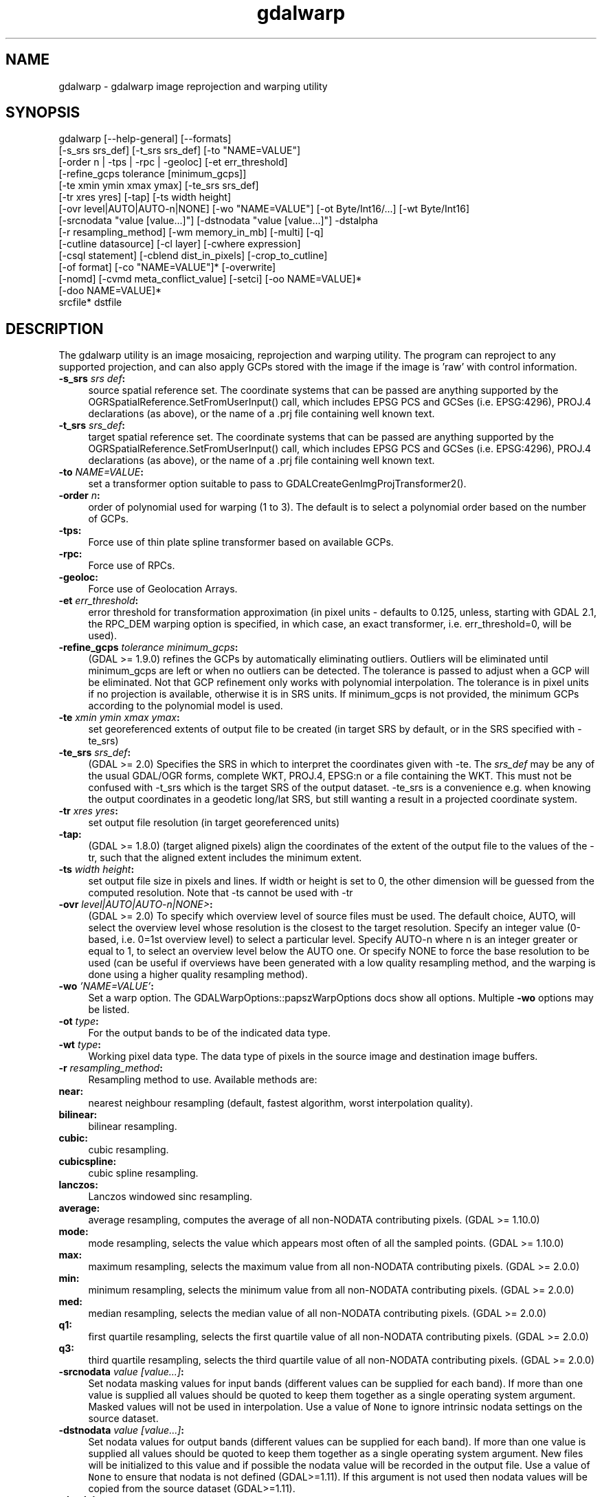 .TH "gdalwarp" 1 "Fri Oct 14 2016" "GDAL" \" -*- nroff -*-
.ad l
.nh
.SH NAME
gdalwarp \- gdalwarp 
image reprojection and warping utility
.SH "SYNOPSIS"
.PP
.PP
.PP
.nf
gdalwarp [--help-general] [--formats]
    [-s_srs srs_def] [-t_srs srs_def] [-to "NAME=VALUE"]
    [-order n | -tps | -rpc | -geoloc] [-et err_threshold]
    [-refine_gcps tolerance [minimum_gcps]]
    [-te xmin ymin xmax ymax] [-te_srs srs_def]
    [-tr xres yres] [-tap] [-ts width height]
    [-ovr level|AUTO|AUTO-n|NONE] [-wo "NAME=VALUE"] [-ot Byte/Int16/...] [-wt Byte/Int16]
    [-srcnodata "value [value...]"] [-dstnodata "value [value...]"] -dstalpha
    [-r resampling_method] [-wm memory_in_mb] [-multi] [-q]
    [-cutline datasource] [-cl layer] [-cwhere expression]
    [-csql statement] [-cblend dist_in_pixels] [-crop_to_cutline]
    [-of format] [-co "NAME=VALUE"]* [-overwrite]
    [-nomd] [-cvmd meta_conflict_value] [-setci] [-oo NAME=VALUE]*
    [-doo NAME=VALUE]*
    srcfile* dstfile
.fi
.PP
.SH "DESCRIPTION"
.PP
The gdalwarp utility is an image mosaicing, reprojection and warping utility\&. The program can reproject to any supported projection, and can also apply GCPs stored with the image if the image is 'raw' with control information\&.
.PP
.IP "\fB\fB-s_srs\fP \fIsrs def\fP:\fP" 1c
source spatial reference set\&. The coordinate systems that can be passed are anything supported by the OGRSpatialReference\&.SetFromUserInput() call, which includes EPSG PCS and GCSes (i\&.e\&. EPSG:4296), PROJ\&.4 declarations (as above), or the name of a \&.prj file containing well known text\&. 
.IP "\fB\fB-t_srs\fP \fIsrs_def\fP:\fP" 1c
target spatial reference set\&. The coordinate systems that can be passed are anything supported by the OGRSpatialReference\&.SetFromUserInput() call, which includes EPSG PCS and GCSes (i\&.e\&. EPSG:4296), PROJ\&.4 declarations (as above), or the name of a \&.prj file containing well known text\&. 
.IP "\fB\fB-to\fP \fINAME=VALUE\fP:\fP" 1c
set a transformer option suitable to pass to GDALCreateGenImgProjTransformer2()\&.  
.IP "\fB\fB-order\fP \fIn\fP:\fP" 1c
order of polynomial used for warping (1 to 3)\&. The default is to select a polynomial order based on the number of GCPs\&. 
.IP "\fB\fB-tps\fP:\fP" 1c
Force use of thin plate spline transformer based on available GCPs\&. 
.IP "\fB\fB-rpc\fP: \fP" 1c
Force use of RPCs\&. 
.IP "\fB\fB-geoloc\fP:\fP" 1c
Force use of Geolocation Arrays\&. 
.IP "\fB\fB-et\fP \fIerr_threshold\fP:\fP" 1c
error threshold for transformation approximation (in pixel units - defaults to 0\&.125, unless, starting with GDAL 2\&.1, the RPC_DEM warping option is specified, in which case, an exact transformer, i\&.e\&. err_threshold=0, will be used)\&. 
.IP "\fB\fB-refine_gcps\fP \fItolerance minimum_gcps\fP:\fP" 1c
(GDAL >= 1\&.9\&.0) refines the GCPs by automatically eliminating outliers\&. Outliers will be eliminated until minimum_gcps are left or when no outliers can be detected\&. The tolerance is passed to adjust when a GCP will be eliminated\&. Not that GCP refinement only works with polynomial interpolation\&. The tolerance is in pixel units if no projection is available, otherwise it is in SRS units\&. If minimum_gcps is not provided, the minimum GCPs according to the polynomial model is used\&. 
.IP "\fB\fB-te\fP \fIxmin ymin xmax ymax\fP:\fP" 1c
set georeferenced extents of output file to be created (in target SRS by default, or in the SRS specified with -te_srs)  
.IP "\fB\fB-te_srs\fP \fIsrs_def\fP:\fP" 1c
(GDAL >= 2\&.0) Specifies the SRS in which to interpret the coordinates given with -te\&. The \fIsrs_def\fP may be any of the usual GDAL/OGR forms, complete WKT, PROJ\&.4, EPSG:n or a file containing the WKT\&. This must not be confused with -t_srs which is the target SRS of the output dataset\&. -te_srs is a convenience e\&.g\&. when knowing the output coordinates in a geodetic long/lat SRS, but still wanting a result in a projected coordinate system\&.  
.IP "\fB\fB-tr\fP \fIxres yres\fP:\fP" 1c
set output file resolution (in target georeferenced units) 
.IP "\fB\fB-tap\fP:\fP" 1c
(GDAL >= 1\&.8\&.0) (target aligned pixels) align the coordinates of the extent of the output file to the values of the -tr, such that the aligned extent includes the minimum extent\&. 
.IP "\fB\fB-ts\fP \fIwidth height\fP:\fP" 1c
set output file size in pixels and lines\&. If width or height is set to 0, the other dimension will be guessed from the computed resolution\&. Note that -ts cannot be used with -tr 
.IP "\fB\fB-ovr\fP \fIlevel|AUTO|AUTO-n|NONE>\fP:\fP" 1c
(GDAL >= 2\&.0) To specify which overview level of source files must be used\&. The default choice, AUTO, will select the overview level whose resolution is the closest to the target resolution\&. Specify an integer value (0-based, i\&.e\&. 0=1st overview level) to select a particular level\&. Specify AUTO-n where n is an integer greater or equal to 1, to select an overview level below the AUTO one\&. Or specify NONE to force the base resolution to be used (can be useful if overviews have been generated with a low quality resampling method, and the warping is done using a higher quality resampling method)\&. 
.IP "\fB\fB-wo\fP \fI'NAME=VALUE'\fP:\fP" 1c
Set a warp option\&. The GDALWarpOptions::papszWarpOptions docs show all options\&. Multiple \fB-wo\fP options may be listed\&. 
.IP "\fB\fB-ot\fP \fItype\fP:\fP" 1c
For the output bands to be of the indicated data type\&. 
.IP "\fB\fB-wt\fP \fItype\fP:\fP" 1c
Working pixel data type\&. The data type of pixels in the source image and destination image buffers\&. 
.IP "\fB\fB-r\fP \fIresampling_method\fP:\fP" 1c
Resampling method to use\&. Available methods are: 
.IP "\fB\fBnear\fP: \fP" 1c
nearest neighbour resampling (default, fastest algorithm, worst interpolation quality)\&. 
.IP "\fB\fBbilinear\fP: \fP" 1c
bilinear resampling\&. 
.IP "\fB\fBcubic\fP: \fP" 1c
cubic resampling\&. 
.IP "\fB\fBcubicspline\fP: \fP" 1c
cubic spline resampling\&. 
.IP "\fB\fBlanczos\fP: \fP" 1c
Lanczos windowed sinc resampling\&. 
.IP "\fB\fBaverage\fP: \fP" 1c
average resampling, computes the average of all non-NODATA contributing pixels\&. (GDAL >= 1\&.10\&.0) 
.IP "\fB\fBmode\fP: \fP" 1c
mode resampling, selects the value which appears most often of all the sampled points\&. (GDAL >= 1\&.10\&.0) 
.IP "\fB\fBmax\fP: \fP" 1c
maximum resampling, selects the maximum value from all non-NODATA contributing pixels\&. (GDAL >= 2\&.0\&.0) 
.IP "\fB\fBmin\fP: \fP" 1c
minimum resampling, selects the minimum value from all non-NODATA contributing pixels\&. (GDAL >= 2\&.0\&.0) 
.IP "\fB\fBmed\fP: \fP" 1c
median resampling, selects the median value of all non-NODATA contributing pixels\&. (GDAL >= 2\&.0\&.0) 
.IP "\fB\fBq1\fP: \fP" 1c
first quartile resampling, selects the first quartile value of all non-NODATA contributing pixels\&. (GDAL >= 2\&.0\&.0) 
.IP "\fB\fBq3\fP: \fP" 1c
third quartile resampling, selects the third quartile value of all non-NODATA contributing pixels\&. (GDAL >= 2\&.0\&.0) 
.PP
.IP "\fB\fB-srcnodata\fP \fIvalue [value\&.\&.\&.]\fP:\fP" 1c
Set nodata masking values for input bands (different values can be supplied for each band)\&. If more than one value is supplied all values should be quoted to keep them together as a single operating system argument\&. Masked values will not be used in interpolation\&. Use a value of \fCNone\fP to ignore intrinsic nodata settings on the source dataset\&. 
.IP "\fB\fB-dstnodata\fP \fIvalue [value\&.\&.\&.]\fP:\fP" 1c
Set nodata values for output bands (different values can be supplied for each band)\&. If more than one value is supplied all values should be quoted to keep them together as a single operating system argument\&. New files will be initialized to this value and if possible the nodata value will be recorded in the output file\&. Use a value of \fCNone\fP to ensure that nodata is not defined (GDAL>=1\&.11)\&. If this argument is not used then nodata values will be copied from the source dataset (GDAL>=1\&.11)\&. 
.IP "\fB\fB-dstalpha\fP:\fP" 1c
Create an output alpha band to identify nodata (unset/transparent) pixels\&.  
.IP "\fB\fB-wm\fP \fImemory_in_mb\fP:\fP" 1c
Set the amount of memory (in megabytes) that the warp API is allowed to use for caching\&. 
.IP "\fB\fB-multi\fP:\fP" 1c
Use multithreaded warping implementation\&. Multiple threads will be used to process chunks of image and perform input/output operation simultaneously\&. 
.IP "\fB\fB-q\fP:\fP" 1c
Be quiet\&. 
.IP "\fB\fB-of\fP \fIformat\fP:\fP" 1c
Select the output format\&. The default is GeoTIFF (GTiff)\&. Use the short format name\&.  
.IP "\fB\fB-co\fP \fI'NAME=VALUE'\fP:\fP" 1c
passes a creation option to the output format driver\&. Multiple \fB-co\fP options may be listed\&. See format specific documentation for legal creation options for each format\&. 
.PP
.IP "\fB\fB-cutline\fP \fIdatasource\fP:\fP" 1c
Enable use of a blend cutline from the name OGR support datasource\&. 
.IP "\fB\fB-cl\fP \fIlayername\fP:\fP" 1c
Select the named layer from the cutline datasource\&. 
.IP "\fB\fB-cwhere\fP \fIexpression\fP:\fP" 1c
Restrict desired cutline features based on attribute query\&. 
.IP "\fB\fB-csql\fP \fIquery\fP:\fP" 1c
Select cutline features using an SQL query instead of from a layer with -cl\&. 
.IP "\fB\fB-cblend\fP \fIdistance\fP:\fP" 1c
Set a blend distance to use to blend over cutlines (in pixels)\&. 
.IP "\fB\fB-crop_to_cutline\fP:\fP" 1c
(GDAL >= 1\&.8\&.0) Crop the extent of the target dataset to the extent of the cutline\&. 
.IP "\fB\fB-overwrite\fP:\fP" 1c
(GDAL >= 1\&.8\&.0) Overwrite the target dataset if it already exists\&. 
.IP "\fB\fB-nomd\fP:\fP" 1c
(GDAL >= 1\&.10\&.0) Do not copy metadata\&. Without this option, dataset and band metadata (as well as some band information) will be copied from the first source dataset\&. Items that differ between source datasets will be set to * (see -cvmd option)\&. 
.IP "\fB\fB-cvmd\fP \fImeta_conflict_value\fP:\fP" 1c
(GDAL >= 1\&.10\&.0) Value to set metadata items that conflict between source datasets (default is '*')\&. Use '' to remove conflicting items\&.  
.IP "\fB\fB-setci\fP:\fP" 1c
(GDAL >= 1\&.10\&.0) Set the color interpretation of the bands of the target dataset from the source dataset\&. 
.IP "\fB\fB-oo\fP \fINAME=VALUE\fP:\fP" 1c
(starting with GDAL 2\&.0) Dataset open option (format specific) 
.IP "\fB\fB-doo\fP \fINAME=VALUE\fP:\fP" 1c
(starting with GDAL 2\&.1) Output dataset open option (format specific)
.PP
.IP "\fB\fIsrcfile\fP:\fP" 1c
The source file name(s)\&.  
.IP "\fB\fIdstfile\fP:\fP" 1c
The destination file name\&.  
.PP
.PP
Mosaicing into an existing output file is supported if the output file already exists\&. The spatial extent of the existing file will not be modified to accommodate new data, so you may have to remove it in that case, or use the -overwrite option\&.
.PP
Polygon cutlines may be used as a mask to restrict the area of the destination file that may be updated, including blending\&. If the OGR layer containing the cutline features has no explicit SRS, the cutline features must be in the SRS of the destination file\&. When writing to a not yet existing target dataset, its extent will be the one of the original raster unless -te or -crop_to_cutline are specified\&.
.SH "EXAMPLE"
.PP
For instance, an eight bit spot scene stored in GeoTIFF with control points mapping the corners to lat/long could be warped to a UTM projection with a command like this:
.PP
.PP
.nf
gdalwarp -t_srs '+proj=utm +zone=11 +datum=WGS84' raw_spot.tif utm11.tif
.fi
.PP
.PP
For instance, the second channel of an ASTER image stored in HDF with control points mapping the corners to lat/long could be warped to a UTM projection with a command like this:
.PP
.PP
.nf
gdalwarp HDF4_SDS:ASTER_L1B:"pg-PR1B0000-2002031402_100_001":2 pg-PR1B0000-2002031402_100_001_2.tif
.fi
.PP
.SH "SEE ALSO"
.PP
http://trac.osgeo.org/gdal/wiki/UserDocs/GdalWarp : Wiki page discussing options and behaviours of gdalwarp
.SH "AUTHORS"
.PP
Frank Warmerdam warmerdam@pobox.com, Silke Reimer silke@intevation.de 
